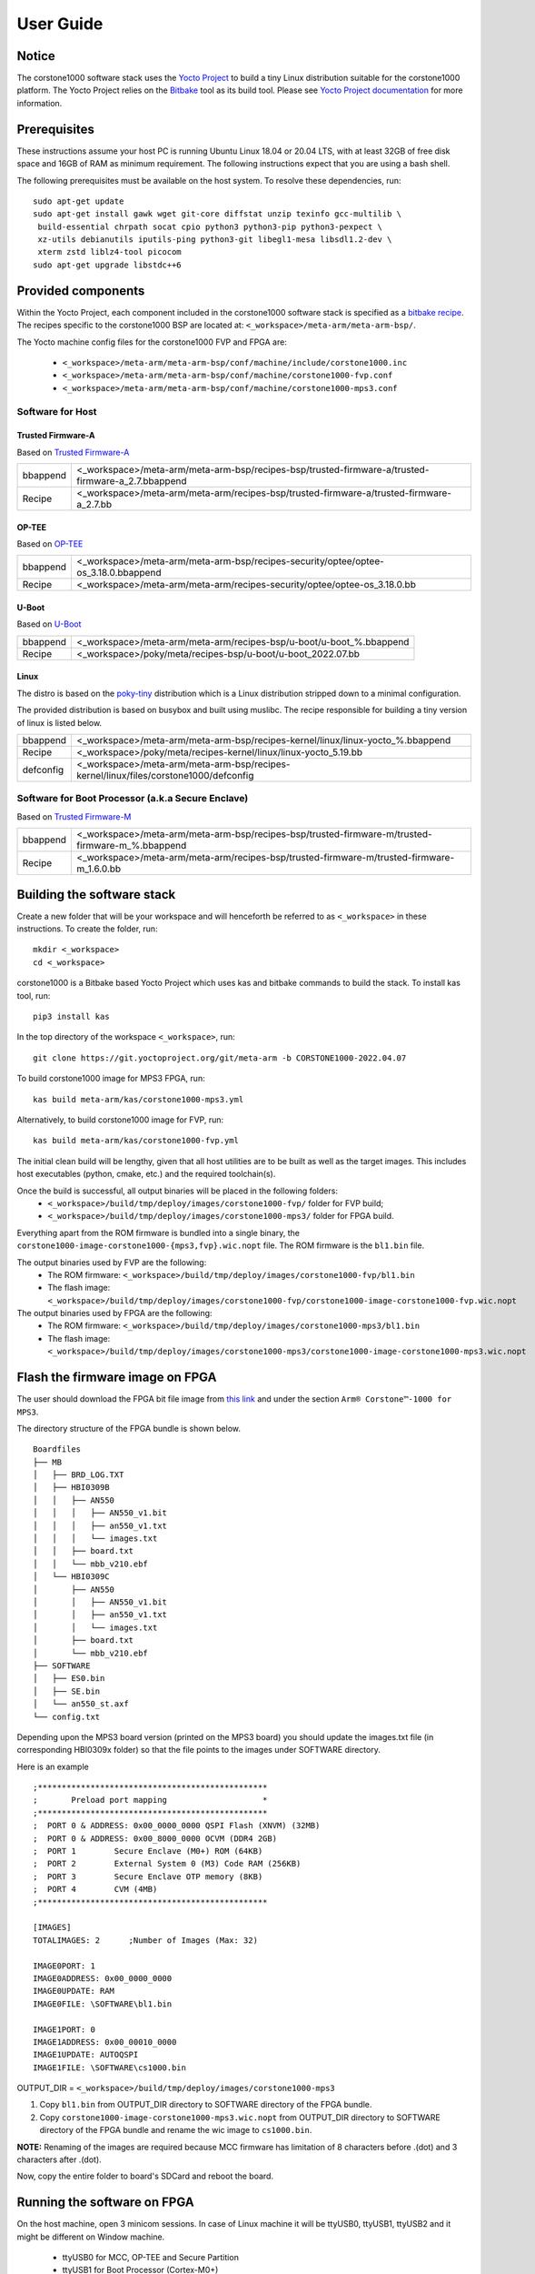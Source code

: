 ..
 # Copyright (c) 2022, Arm Limited.
 #
 # SPDX-License-Identifier: MIT

##########
User Guide
##########

Notice
------
The corstone1000 software stack uses the `Yocto Project <https://www.yoctoproject.org/>`__ to build
a tiny Linux distribution suitable for the corstone1000 platform. The Yocto Project relies on the
`Bitbake <https://docs.yoctoproject.org/bitbake.html#bitbake-documentation>`__
tool as its build tool. Please see `Yocto Project documentation <https://docs.yoctoproject.org/>`__
for more information.


Prerequisites
-------------
These instructions assume your host PC is running Ubuntu Linux 18.04 or 20.04 LTS, with
at least 32GB of free disk space and 16GB of RAM as minimum requirement. The
following instructions expect that you are using a bash shell.

The following prerequisites must be available on the host system. To resolve these dependencies, run:

::

    sudo apt-get update
    sudo apt-get install gawk wget git-core diffstat unzip texinfo gcc-multilib \
     build-essential chrpath socat cpio python3 python3-pip python3-pexpect \
     xz-utils debianutils iputils-ping python3-git libegl1-mesa libsdl1.2-dev \
     xterm zstd liblz4-tool picocom
    sudo apt-get upgrade libstdc++6

Provided components
-------------------
Within the Yocto Project, each component included in the corstone1000 software stack is specified as
a `bitbake recipe <https://www.yoctoproject.org/docs/1.6/bitbake-user-manual/bitbake-user-manual.html#recipes>`__.
The recipes specific to the corstone1000 BSP are located at:
``<_workspace>/meta-arm/meta-arm-bsp/``.

The Yocto machine config files for the corstone1000 FVP and FPGA are:

 - ``<_workspace>/meta-arm/meta-arm-bsp/conf/machine/include/corstone1000.inc``
 - ``<_workspace>/meta-arm/meta-arm-bsp/conf/machine/corstone1000-fvp.conf``
 - ``<_workspace>/meta-arm/meta-arm-bsp/conf/machine/corstone1000-mps3.conf``

*****************
Software for Host
*****************

Trusted Firmware-A
==================
Based on `Trusted Firmware-A <https://git.trustedfirmware.org/TF-A/trusted-firmware-a.git>`__

+----------+---------------------------------------------------------------------------------------------------+
| bbappend | <_workspace>/meta-arm/meta-arm-bsp/recipes-bsp/trusted-firmware-a/trusted-firmware-a_2.7.bbappend |
+----------+---------------------------------------------------------------------------------------------------+
| Recipe   | <_workspace>/meta-arm/meta-arm/recipes-bsp/trusted-firmware-a/trusted-firmware-a_2.7.bb           |
+----------+---------------------------------------------------------------------------------------------------+

OP-TEE
======
Based on `OP-TEE <https://git.trustedfirmware.org/OP-TEE/optee_os.git>`__

+----------+------------------------------------------------------------------------------------+
| bbappend | <_workspace>/meta-arm/meta-arm-bsp/recipes-security/optee/optee-os_3.18.0.bbappend |
+----------+------------------------------------------------------------------------------------+
| Recipe   | <_workspace>/meta-arm/meta-arm/recipes-security/optee/optee-os_3.18.0.bb           |
+----------+------------------------------------------------------------------------------------+

U-Boot
=======
Based on `U-Boot <https://gitlab.com/u-boot>`__

+----------+---------------------------------------------------------------------+
| bbappend | <_workspace>/meta-arm/meta-arm/recipes-bsp/u-boot/u-boot_%.bbappend |
+----------+---------------------------------------------------------------------+
| Recipe   | <_workspace>/poky/meta/recipes-bsp/u-boot/u-boot_2022.07.bb         |
+----------+---------------------------------------------------------------------+

Linux
=====
The distro is based on the `poky-tiny <https://wiki.yoctoproject.org/wiki/Poky-Tiny>`__
distribution which is a Linux distribution stripped down to a minimal configuration.

The provided distribution is based on busybox and built using muslibc. The
recipe responsible for building a tiny version of linux is listed below.

+-----------+----------------------------------------------------------------------------------------------+
| bbappend  | <_workspace>/meta-arm/meta-arm-bsp/recipes-kernel/linux/linux-yocto_%.bbappend               |
+-----------+----------------------------------------------------------------------------------------------+
| Recipe    | <_workspace>/poky/meta/recipes-kernel/linux/linux-yocto_5.19.bb                              |
+-----------+----------------------------------------------------------------------------------------------+
| defconfig | <_workspace>/meta-arm/meta-arm-bsp/recipes-kernel/linux/files/corstone1000/defconfig         |
+-----------+----------------------------------------------------------------------------------------------+

**************************************************
Software for Boot Processor (a.k.a Secure Enclave)
**************************************************
Based on `Trusted Firmware-M <https://git.trustedfirmware.org/TF-M/trusted-firmware-m.git>`__

+----------+-------------------------------------------------------------------------------------------------+
| bbappend | <_workspace>/meta-arm/meta-arm-bsp/recipes-bsp/trusted-firmware-m/trusted-firmware-m_%.bbappend |
+----------+-------------------------------------------------------------------------------------------------+
| Recipe   | <_workspace>/meta-arm/meta-arm/recipes-bsp/trusted-firmware-m/trusted-firmware-m_1.6.0.bb       |
+----------+-------------------------------------------------------------------------------------------------+

Building the software stack
---------------------------
Create a new folder that will be your workspace and will henceforth be referred
to as ``<_workspace>`` in these instructions. To create the folder, run:

::

    mkdir <_workspace>
    cd <_workspace>

corstone1000 is a Bitbake based Yocto Project which uses kas and bitbake
commands to build the stack. To install kas tool, run:

::

    pip3 install kas

In the top directory of the workspace ``<_workspace>``, run:

::

    git clone https://git.yoctoproject.org/git/meta-arm -b CORSTONE1000-2022.04.07

To build corstone1000 image for MPS3 FPGA, run:

::

    kas build meta-arm/kas/corstone1000-mps3.yml

Alternatively, to build corstone1000 image for FVP, run:

::

    kas build meta-arm/kas/corstone1000-fvp.yml

The initial clean build will be lengthy, given that all host utilities are to
be built as well as the target images. This includes host executables (python,
cmake, etc.) and the required toolchain(s).

Once the build is successful, all output binaries will be placed in the following folders:
 - ``<_workspace>/build/tmp/deploy/images/corstone1000-fvp/`` folder for FVP build;
 - ``<_workspace>/build/tmp/deploy/images/corstone1000-mps3/`` folder for FPGA build.

Everything apart from the ROM firmware is bundled into a single binary, the
``corstone1000-image-corstone1000-{mps3,fvp}.wic.nopt`` file. The ROM firmware is the
``bl1.bin`` file.

The output binaries used by FVP are the following:
 - The ROM firmware: ``<_workspace>/build/tmp/deploy/images/corstone1000-fvp/bl1.bin``
 - The flash image: ``<_workspace>/build/tmp/deploy/images/corstone1000-fvp/corstone1000-image-corstone1000-fvp.wic.nopt``

The output binaries used by FPGA are the following:
 - The ROM firmware: ``<_workspace>/build/tmp/deploy/images/corstone1000-mps3/bl1.bin``
 - The flash image: ``<_workspace>/build/tmp/deploy/images/corstone1000-mps3/corstone1000-image-corstone1000-mps3.wic.nopt``

Flash the firmware image on FPGA
--------------------------------

The user should download the FPGA bit file image from `this link <https://developer.arm.com/tools-and-software/development-boards/fpga-prototyping-boards/download-fpga-images>`__
and under the section ``Arm® Corstone™-1000 for MPS3``.

The directory structure of the FPGA bundle is shown below.

::

    Boardfiles
    ├── MB
    │   ├── BRD_LOG.TXT
    │   ├── HBI0309B
    │   │   ├── AN550
    │   │   │   ├── AN550_v1.bit
    │   │   │   ├── an550_v1.txt
    │   │   │   └── images.txt
    │   │   ├── board.txt
    │   │   └── mbb_v210.ebf
    │   └── HBI0309C
    │       ├── AN550
    │       │   ├── AN550_v1.bit
    │       │   ├── an550_v1.txt
    │       │   └── images.txt
    │       ├── board.txt
    │       └── mbb_v210.ebf
    ├── SOFTWARE
    │   ├── ES0.bin
    │   ├── SE.bin
    │   └── an550_st.axf
    └── config.txt

Depending upon the MPS3 board version (printed on the MPS3 board) you should update the images.txt file
(in corresponding HBI0309x folder) so that the file points to the images under SOFTWARE directory.

Here is an example

::

  ;************************************************
  ;       Preload port mapping                    *
  ;************************************************
  ;  PORT 0 & ADDRESS: 0x00_0000_0000 QSPI Flash (XNVM) (32MB)
  ;  PORT 0 & ADDRESS: 0x00_8000_0000 OCVM (DDR4 2GB)
  ;  PORT 1        Secure Enclave (M0+) ROM (64KB)
  ;  PORT 2        External System 0 (M3) Code RAM (256KB)
  ;  PORT 3        Secure Enclave OTP memory (8KB)
  ;  PORT 4        CVM (4MB)
  ;************************************************

  [IMAGES]
  TOTALIMAGES: 2      ;Number of Images (Max: 32)

  IMAGE0PORT: 1
  IMAGE0ADDRESS: 0x00_0000_0000
  IMAGE0UPDATE: RAM
  IMAGE0FILE: \SOFTWARE\bl1.bin

  IMAGE1PORT: 0
  IMAGE1ADDRESS: 0x00_00010_0000
  IMAGE1UPDATE: AUTOQSPI
  IMAGE1FILE: \SOFTWARE\cs1000.bin

OUTPUT_DIR = ``<_workspace>/build/tmp/deploy/images/corstone1000-mps3``

1. Copy ``bl1.bin`` from OUTPUT_DIR directory to SOFTWARE directory of the FPGA bundle.
2. Copy ``corstone1000-image-corstone1000-mps3.wic.nopt`` from OUTPUT_DIR directory to SOFTWARE
   directory of the FPGA bundle and rename the wic image to ``cs1000.bin``.

**NOTE:** Renaming of the images are required because MCC firmware has
limitation of 8 characters before .(dot) and 3 characters after .(dot).

Now, copy the entire folder to board's SDCard and reboot the board.

Running the software on FPGA
----------------------------

On the host machine, open 3 minicom sessions. In case of Linux machine it will
be ttyUSB0, ttyUSB1, ttyUSB2 and it might be different on Window machine.

  - ttyUSB0 for MCC, OP-TEE and Secure Partition
  - ttyUSB1 for Boot Processor (Cortex-M0+)
  - ttyUSB2 for Host Processor (Cortex-A35)

Run following commands to open minicom sessions on Linux:

::

  sudo picocom -b 115200 /dev/ttyUSB0  # in one terminal
  sudo picocom -b 115200 /dev/ttyUSB1  # in another terminal
  sudo picocom -b 115200 /dev/ttyUSB2  # in another terminal.

Once the system boot is completed, you should see console
logs on the minicom sessions. Once the HOST(Cortex-A35) is
booted completely, user can login to the shell using
**"root"** login.

Running the software on FVP
---------------------------
An FVP (Fixed Virtual Platform) of the corstone1000 platform must be available to execute the
included run script.

The Fixed Virtual Platform (FVP) version 11.17_23 can be downloaded from the
`Arm Ecosystem FVPs`_ page. On this page, navigate to "Corstone IoT FVPs"
section to download the Corstone1000 platform FVP installer.  Follow the
instructions of the installer and setup the FVP.

<_workspace>/meta-arm/scripts/runfvp --terminals=xterm <_workspace>/build/tmp/deploy/images/corstone1000-fvp/corstone1000-image-corstone1000-fvp.fvpconf

When the script is executed, three terminal instances will be launched, one for the boot processor
(aka Secure Enclave) processing element and two for the Host processing element. Once the FVP is
executing, the Boot Processor will start to boot, wherein the relevant memory contents of the .wic
file are copied to their respective memory locations within the model, enforce firewall policies
on memories and peripherals and then, bring the host out of reset.

The host will boot trusted-firmware-a, OP-TEE, U-Boot and then Linux, and present a login prompt
(FVP host_terminal_0):

::
    corstone1000-fvp login:

Login using the username root.

Running test applications
-------------------------

**NOTE**: Running the SystemReady-IR tests described below requires the user to
work with USB sticks. In our testing, not all USB stick models work well with
MPS3 FPGA. Here are the USB sticks models that are stable in our test
environment.

 - HP V165W 8 GB USB Flash Drive
 - SanDisk Ultra 32GB Dual USB Flash Drive USB M3.0
 - SanDisk Ultra 16GB Dual USB Flash Drive USB M3.0

**NOTE**:
Before running each of the tests in this chapter, the user should follow the
steps described in following section "Clean Secure Flash Before Testing" to
erase the SecureEnclave flash cleanly and prepare a clean board environment for
the testing.

Clean Secure Flash Before Testing (applicable to FPGA only)
-----------------------------------------------------------
To prepare a clean board environment with clean secure flash for the testing,
the user should prepare an image that erases the secure flash cleanly during
boot. Run following commands to build such image.

::

  cd <_workspace>
  git clone https://git.yoctoproject.org/git/meta-arm -b CORSTONE1000-2022.02.18
  git clone https://git.gitlab.arm.com/arm-reference-solutions/systemready-patch.git
  cp -f systemready-patch/embedded-a/corstone1000/erase_flash/0001-arm-bsp-trusted-firmware-m-corstone1000-Clean-Secure.patch meta-arm
  cd meta-arm
  git apply 0001-arm-bsp-trusted-firmware-m-corstone1000-Clean-Secure.patch
  cd ..
  kas build meta-arm/kas/corstone1000-mps3.yml

Replace the bl1.bin and cs1000.bin files on the SD card with following files:
  - The ROM firmware: <_workspace>/build/tmp/deploy/images/corstone1000-mps3/bl1.bin
  - The flash image: <_workspace>/build/tmp/deploy/images/corstone1000-mps3/corstone1000-image-corstone1000-mps3.wic.nopt

Now reboot the board. This step erases the Corstone1000 SecureEnclave flash
completely, the user should expect following message from TF-M log:

::

  !!!SECURE FLASH HAS BEEN CLEANED!!!
  NOW YOU CAN FLASH THE ACTUAL CORSTONE1000 IMAGE
  PLEASE REMOVE THE LATEST ERASE SECURE FLASH PATCH AND BUILD THE IMAGE AGAIN

Then the user should follow "Building the software stack" to build a clean
software stack and flash the FPGA as normal. And continue the testing.

Run SystemReady-IR ACS tests
-----------------------------

ACS image contains two partitions. BOOT partition and RESULTS partition.
Following packages are under BOOT partition

 * SCT
 * FWTS
 * BSA uefi
 * BSA linux
 * grub
 * uefi manual capsule application

RESULTS partition is used to store the test results.
PLEASE MAKE SURE THAT THE RESULTS PARTITION IS EMPTY BEFORE YOU START THE TESTING. OTHERWISE THE TEST RESULTS
WILL NOT BE CONSISTENT

FPGA instructions for ACS image
-------------------------------

This section describes how the user can build and run Architecture Compliance
Suite (ACS) tests on Corstone1000.

First, the user should download the `Arm SystemReady ACS repository <https://github.com/ARM-software/arm-systemready/>`__.
This repository contains the infrastructure to build the Architecture
Compliance Suite (ACS) and the bootable prebuilt images to be used for the
certifications of SystemReady-IR. To download the repository, run command:

::

  cd <_workspace>
  git clone https://github.com/ARM-software/arm-systemready.git -b v21.09_REL1.0

Once the repository is successfully downloaded, the prebuilt ACS live image can be found in:
 - ``<_workspace>/arm-systemready/IR/prebuilt_images/v21.07_0.9_BETA/ir_acs_live_image.img.xz``

**NOTE**: This prebuilt ACS image includes v5.13 kernel, which doesn't provide
USB driver support for Corstone1000. The ACS image with newer kernel version
and with full USB support for Corstone1000 will be available in the next
SystemReady release in this repository.

Then, the user should prepare a USB stick with ACS image. In the given example here,
we assume the USB device is ``/dev/sdb`` (the user should use ``lsblk`` command to
confirm). Be cautious here and don't confuse your host PC's own hard drive with the
USB drive. Run the following commands to prepare the ACS image in USB stick:

::

  cd <_workspace>/arm-systemready/IR/scripts/output/
  unxz ir_acs_live_image.img.xz
  sudo dd if=ir_acs_live_image.img of=/dev/sdb iflag=direct oflag=direct bs=1M status=progress; sync

Once the USB stick with ACS image is prepared, the user should make sure that
ensure that only the USB stick with the ACS image is connected to the board,
and then boot the board.

FVP instructions for ACS image and run
---------------------------------------

Download acs image from:
 - ``https://gitlab.arm.com/systemready/acs/arm-systemready/-/tree/linux-5.17-rc7/IR/prebuilt_images/v22.04_1.0-Linux-v5.17-rc7``

Use the below command to run the FVP with acs image support in the
SD card.

::

  unxz ${<path-to-img>/ir_acs_live_image.img.xz}

<_workspace>/meta-arm/scripts/runfvp --terminals=xterm <_workspace>/build/tmp/deploy/images/corstone1000-fvp/corstone1000-image-corstone1000-fvp.fvpconf -- -C board.msd_mmc.p_mmc_file="${<path-to-img>/ir_acs_live_image.img}" 

The test results can be fetched using following commands:

::

  sudo mkdir /mnt/test
  sudo mount -o rw,offset=<offset_2nd_partition> <path-to-img>/ir_acs_live_image.img /mnt/test/
  fdisk -lu <path-to-img>/ir_acs_live_image.img
  ->  Device                                                     Start     End Sectors  Size Type
      /home/emeara01/Downloads/ir_acs_live_image_modified.img1    2048 1050622 1048575  512M Microsoft basic data
      /home/emeara01/Downloads/ir_acs_live_image_modified.img2 1050624 1153022  102399   50M Microsoft basic data

  ->   <offset_2nd_partition> = 1050624 * 512 (sector size) = 537919488

The FVP will reset multiple times during the test, and it might take up to 1 day to finish
the test. At the end of test, the FVP host terminal will halt showing a shell prompt.
Once test is finished, the FVP can be stoped, and result can be copied following above
instructions.

Common to FVP and FPGA
-----------------------

U-Boot should be able to boot the grub bootloader from
the 1st partition and if grub is not interrupted, tests are executed
automatically in the following sequence:

 - SCT
 - UEFI BSA
 - FWTS
 - BSA Linux

The results can be fetched from the ``acs_results`` partition of the USB stick (FPGA) / SD Card (FVP).

Manual capsule update test
--------------------------

The following steps describe running manual capsule update with the ``direct``
method.

Check the "Run SystemReady-IR ACS tests" section above to download and unpack the acs image file
 - ``ir_acs_live_image.img.xz``

Download edk2 and generate capsule file:

::

  git clone https://github.com/tianocore/edk2.git
  edk2/BaseTools/BinWrappers/PosixLike/GenerateCapsule -e -o \
    cs1k_cap --fw-version 1 --lsv 0 --guid \
    e2bb9c06-70e9-4b14-97a3-5a7913176e3f --verbose --update-image-index \
    0 --verbose <binary_file>

The <binary_file> here should be a corstone1000-image-corstone1000-fvp.wic.nopt image for FVP and
corstone1000-image-corstone1000-mps3.wic.nopt for FPGA. And this input binary file
(capsule) should be less than 15 MB.

Based on the user's requirement, the user can change the firmware version
number given to ``--fw-version`` option (the version number needs to be >= 1).

Capsule Copy instructions for FPGA
-----------------------------------

The user should prepare a USB stick as explained in ACS image section (see above).
Place the generated ``cs1k_cap`` file in the root directory of the boot partition
in the USB stick. Note: As we are running the direct method, the ``cs1k_cap`` file
should not be under the EFI/UpdateCapsule directory as this may or may not trigger
the on disk method.

Capsule Copy instructions for FVP
---------------------------------

Run below commands to copy capsule into the
image file and run FVP software.

::

  sudo mkdir /mnt/test
  sudo mount -o rw,offset=<offset_1st_partition> <path-to-img>/ir_acs_live_image.img /mnt/test/
  sudo cp cs1k_cap /mnt/test/
  sudo umount /mnt/test
  exit

<_workspace>/meta-arm/scripts/runfvp --terminals=xterm <_workspace>/build/tmp/deploy/images/corstone1000-fvp/corstone1000-image-corstone1000-fvp.fvpconf -- -C "board.msd_mmc.p_mmc_file ${<path-to-img>/ir_acs_live_image.img}" 

Size of first partition in the image file is calculated in the following way. The data is
just an example and might vary with different ir_acs_live_image.img files.

::

  fdisk -lu <path-to-img>/ir_acs_live_image.img
  ->  Device                                                     Start     End Sectors  Size Type
      /home/emeara01/Downloads/ir_acs_live_image_modified.img1    2048 1050622 1048575  512M Microsoft basic data
      /home/emeara01/Downloads/ir_acs_live_image_modified.img2 1050624 1153022  102399   50M Microsoft basic data

  ->  <offset_1st_partition> = 2048 * 512 (sector size) = 1048576

Common to FVP and FPGA
-----------------------
Reach u-boot then interrupt shell to reach EFI shell. Use below command at EFI shell.

::

  FS0:
  EFI/BOOT/app/CapsuleApp.efi cs1k_cap

For this test, the user can provide two capsules for testing: a positive test
case capsule which boots the board correctly, and a negative test case with an
incorrect capsule which fails to boot the host software.

In the positive case scenario, the user should see following log in TF-M log,
indicating the new capsule image is successfully applied, and the board boots
correctly.

::

  ...
  SysTick_Handler: counted = 10, expiring on = 360
  SysTick_Handler: counted = 20, expiring on = 360
  SysTick_Handler: counted = 30, expiring on = 360
  ...
  metadata_write: success: active = 1, previous = 0
  accept_full_capsule: exit: fwu state is changed to regular
  ...


In the negative case scenario, the user should see appropriate logs in
the secure enclave terminal. If capsule pass initial verification, but fails
verifications performed during boot time, secure enclave will try new images
predetermined number of times (defined in the code), before reverting back to
the previous good bank.

::

  ...
  metadata_write: success: active = 0, previous = 1
  fwu_select_previous: in regular state by choosing previous active bank
  ...

*******************************************************
Linux distro install and boot (applicable to FPGA only)
*******************************************************

To test Linux distro install and boot, the user should prepare two empty USB sticks.

Download one of following Linux distro images:
 - Debian installer image: https://cdimage.debian.org/cdimage/weekly-builds/arm64/iso-dvd/
 - OpenSUSE Tumbleweed installer image: http://download.opensuse.org/ports/aarch64/tumbleweed/iso/
   - The user should look for a DVD Snapshot like openSUSE-Tumbleweed-DVD-aarch64-Snapshot20211125-Media.iso

Once the .iso file is downloaded, the .iso file needs to be flashed to your USB drive.

In the given example here, we assume the USB device is ``/dev/sdb`` (the user
should use `lsblk` command to confirm). Be cautious here and don't confuse your
host PC's own hard drive with the USB drive. Then copy the contents of an iso
file into the first USB stick, run:

::

  sudo dd if=</path/to/iso_file> of=/dev/sdb iflag=direct oflag=direct status=progress bs=1M; sync;

Boot the MSP3 board with the first USB stick connected. Open following minicom sessions:

::

  sudo picocom -b 115200 /dev/ttyUSB0  # in one terminal
  sudo picocom -b 115200 /dev/ttyUSB2  # in another terminal.

Press <Ctrl+x>.

Now plug in the second USB stick, the distro installation process will start.

**NOTE:** Due to the performance limitation of Corstone1000 MPS3 FPGA, the
distro installation process can take up to 24 hours to complete.

Once installation is complete, unplug the first USB stick and reboot the board.
After successfully installing and booting the Linux distro, the user should see
a login prompt:

::

  debian login:

Login with the username root.

Run psa-arch-test (applicable to both FPGA and FVP)
---------------------------------------------------

When running psa-arch-test on MPS3 FPGA, the user should make sure there is no
USB stick connected to the board. Power on the board and boot the board to
Linux. Then, the user should follow the steps below to run the psa_arch_tests.

When running psa-arch-test on Corstone1000 FVP, the user should follow the
instructions in `Running the software on FVP`_ section to boot Linux in FVP
host_terminal_0, and login using the username ``root``.

As a reference for the user's test results, the psa-arch-test report for `Corstone1000 software (CORSTONE1000-2022.02.18) <https://git.yoctoproject.org/meta-arm/tag/?h=CORSTONE1000-2022.02.18>`__
can be found in `here <https://gitlab.arm.com/arm-reference-solutions/arm-reference-solutions-test-report/-/tree/master/embedded-a/corstone1000>`__.

First, create a file containing SE_PROXY_SP UUID. Run:

::

  echo 46bb39d1-b4d9-45b5-88ff-040027dab249 > sp_uuid_list.txt

Then, load FFA driver module into Linux kernel. Run:

::

  load_ffa_debugfs.sh .

Then, check whether the FFA driver loaded correctly by using the following command:

::

  cat /proc/modules | grep arm_ffa_user

The output should be:

::

  arm_ffa_user 16384 - - Live 0xffffffc0084b0000 (O)

Now, run the PSA arch tests with following commands. The user should run the
tests in following order:

::

  psa-iat-api-test
  psa-crypto-api-test
  psa-its-api-test
  psa-ps-api-test

********************************************************
Linux distro: OpenSUSE Raw image installation (FVP Only)
********************************************************

Steps to download openSUSE Tumbleweed raw image:
  - Go to: http://download.opensuse.org/ports/aarch64/tumbleweed/appliances/
  - The user should look for a Tumbleweed-ARM-JeOS-efi.aarch64-* Snapshot, for example, ``openSUSE-Tumbleweed-ARM-JeOS-efi.aarch64-2022.03.18-Snapshot20220331.raw.xz``

Once the .raw.xz file is downloaded, the raw image file needs to be extracted:

::

       unxz <file-name.raw.xz>


The above command will generate a file ending with extension .raw image. Now, use the following command
to run FVP with raw image installation process.

::

<_workspace>/meta-arm/scripts/runfvp --terminals=xterm <_workspace>/build/tmp/deploy/images/corstone1000-fvp/corstone1000-image-corstone1000-fvp.fvpconf -- -C board.msd_mmc.p_mmc_file="${openSUSE raw image file path}" 

After successfully installing and booting the Linux distro, the user should see
a openSUSE login prompt.

::

      localhost login:

Login with the username 'root' and password 'linux'.

**************************************
Running the software on FVP on Windows
**************************************
If the user needs to run the Corstone1000 software on FVP on Windows. The user
should follow the build instructions in this document to build on Linux host
PC, and copy the output binaries to the Windows PC where the FVP is located,
and launch the FVP binary.

--------------

*Copyright (c) 2021, Arm Limited. All rights reserved.*

.. _Arm Ecosystem FVPs: https://developer.arm.com/tools-and-software/open-source-software/arm-platforms-software/arm-ecosystem-fvps
